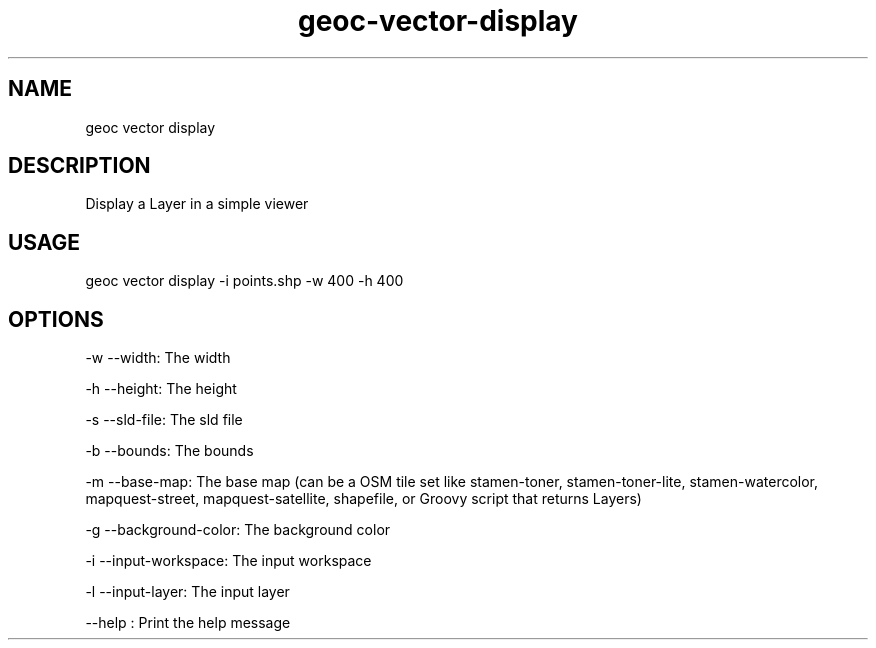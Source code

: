.TH "geoc-vector-display" "1" "19 February 2015" "version 0.1"
.SH NAME
geoc vector display
.SH DESCRIPTION
Display a Layer in a simple viewer
.SH USAGE
geoc vector display -i points.shp -w 400 -h 400
.SH OPTIONS
-w --width: The width
.PP
-h --height: The height
.PP
-s --sld-file: The sld file
.PP
-b --bounds: The bounds
.PP
-m --base-map: The base map (can be a OSM tile set like stamen-toner, stamen-toner-lite, stamen-watercolor, mapquest-street, mapquest-satellite, shapefile, or Groovy script that returns Layers)
.PP
-g --background-color: The background color
.PP
-i --input-workspace: The input workspace
.PP
-l --input-layer: The input layer
.PP
--help : Print the help message
.PP
